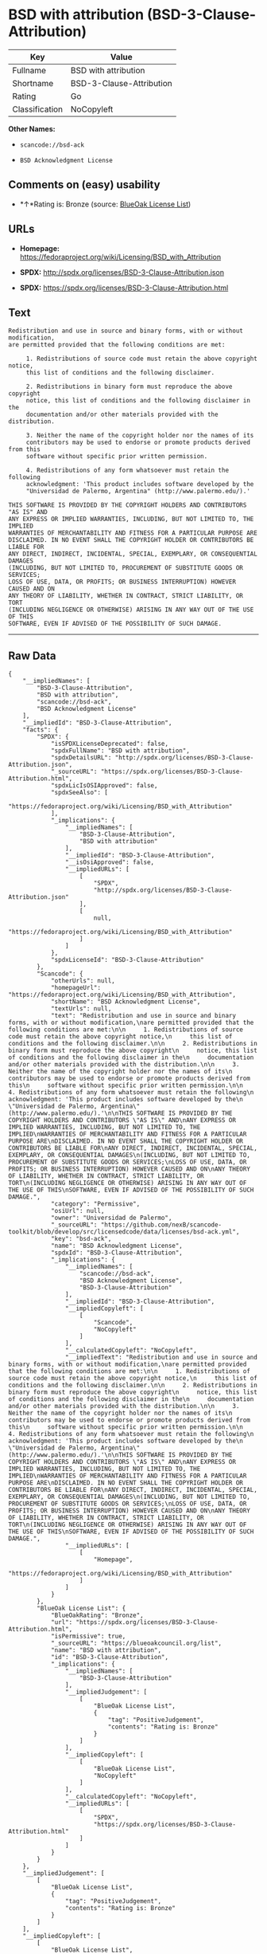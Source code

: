 * BSD with attribution (BSD-3-Clause-Attribution)

| Key              | Value                      |
|------------------+----------------------------|
| Fullname         | BSD with attribution       |
| Shortname        | BSD-3-Clause-Attribution   |
| Rating           | Go                         |
| Classification   | NoCopyleft                 |

*Other Names:*

- =scancode://bsd-ack=

- =BSD Acknowledgment License=

** Comments on (easy) usability

- *↑*Rating is: Bronze (source:
  [[https://blueoakcouncil.org/list][BlueOak License List]])

** URLs

- *Homepage:*
  https://fedoraproject.org/wiki/Licensing/BSD_with_Attribution

- *SPDX:* http://spdx.org/licenses/BSD-3-Clause-Attribution.json

- *SPDX:* https://spdx.org/licenses/BSD-3-Clause-Attribution.html

** Text

#+BEGIN_EXAMPLE
  Redistribution and use in source and binary forms, with or without modification,
  are permitted provided that the following conditions are met:

       1. Redistributions of source code must retain the above copyright notice,
       this list of conditions and the following disclaimer.

       2. Redistributions in binary form must reproduce the above copyright
       notice, this list of conditions and the following disclaimer in the
       documentation and/or other materials provided with the distribution.

       3. Neither the name of the copyright holder nor the names of its
       contributors may be used to endorse or promote products derived from this
       software without specific prior written permission.

       4. Redistributions of any form whatsoever must retain the following
       acknowledgment: 'This product includes software developed by the
       "Universidad de Palermo, Argentina" (http://www.palermo.edu/).'

  THIS SOFTWARE IS PROVIDED BY THE COPYRIGHT HOLDERS AND CONTRIBUTORS "AS IS" AND
  ANY EXPRESS OR IMPLIED WARRANTIES, INCLUDING, BUT NOT LIMITED TO, THE IMPLIED
  WARRANTIES OF MERCHANTABILITY AND FITNESS FOR A PARTICULAR PURPOSE ARE
  DISCLAIMED. IN NO EVENT SHALL THE COPYRIGHT HOLDER OR CONTRIBUTORS BE LIABLE FOR
  ANY DIRECT, INDIRECT, INCIDENTAL, SPECIAL, EXEMPLARY, OR CONSEQUENTIAL DAMAGES
  (INCLUDING, BUT NOT LIMITED TO, PROCUREMENT OF SUBSTITUTE GOODS OR SERVICES;
  LOSS OF USE, DATA, OR PROFITS; OR BUSINESS INTERRUPTION) HOWEVER CAUSED AND ON
  ANY THEORY OF LIABILITY, WHETHER IN CONTRACT, STRICT LIABILITY, OR TORT
  (INCLUDING NEGLIGENCE OR OTHERWISE) ARISING IN ANY WAY OUT OF THE USE OF THIS
  SOFTWARE, EVEN IF ADVISED OF THE POSSIBILITY OF SUCH DAMAGE.
#+END_EXAMPLE

--------------

** Raw Data

#+BEGIN_EXAMPLE
  {
      "__impliedNames": [
          "BSD-3-Clause-Attribution",
          "BSD with attribution",
          "scancode://bsd-ack",
          "BSD Acknowledgment License"
      ],
      "__impliedId": "BSD-3-Clause-Attribution",
      "facts": {
          "SPDX": {
              "isSPDXLicenseDeprecated": false,
              "spdxFullName": "BSD with attribution",
              "spdxDetailsURL": "http://spdx.org/licenses/BSD-3-Clause-Attribution.json",
              "_sourceURL": "https://spdx.org/licenses/BSD-3-Clause-Attribution.html",
              "spdxLicIsOSIApproved": false,
              "spdxSeeAlso": [
                  "https://fedoraproject.org/wiki/Licensing/BSD_with_Attribution"
              ],
              "_implications": {
                  "__impliedNames": [
                      "BSD-3-Clause-Attribution",
                      "BSD with attribution"
                  ],
                  "__impliedId": "BSD-3-Clause-Attribution",
                  "__isOsiApproved": false,
                  "__impliedURLs": [
                      [
                          "SPDX",
                          "http://spdx.org/licenses/BSD-3-Clause-Attribution.json"
                      ],
                      [
                          null,
                          "https://fedoraproject.org/wiki/Licensing/BSD_with_Attribution"
                      ]
                  ]
              },
              "spdxLicenseId": "BSD-3-Clause-Attribution"
          },
          "Scancode": {
              "otherUrls": null,
              "homepageUrl": "https://fedoraproject.org/wiki/Licensing/BSD_with_Attribution",
              "shortName": "BSD Acknowledgment License",
              "textUrls": null,
              "text": "Redistribution and use in source and binary forms, with or without modification,\nare permitted provided that the following conditions are met:\n\n     1. Redistributions of source code must retain the above copyright notice,\n     this list of conditions and the following disclaimer.\n\n     2. Redistributions in binary form must reproduce the above copyright\n     notice, this list of conditions and the following disclaimer in the\n     documentation and/or other materials provided with the distribution.\n\n     3. Neither the name of the copyright holder nor the names of its\n     contributors may be used to endorse or promote products derived from this\n     software without specific prior written permission.\n\n     4. Redistributions of any form whatsoever must retain the following\n     acknowledgment: 'This product includes software developed by the\n     \"Universidad de Palermo, Argentina\" (http://www.palermo.edu/).'\n\nTHIS SOFTWARE IS PROVIDED BY THE COPYRIGHT HOLDERS AND CONTRIBUTORS \"AS IS\" AND\nANY EXPRESS OR IMPLIED WARRANTIES, INCLUDING, BUT NOT LIMITED TO, THE IMPLIED\nWARRANTIES OF MERCHANTABILITY AND FITNESS FOR A PARTICULAR PURPOSE ARE\nDISCLAIMED. IN NO EVENT SHALL THE COPYRIGHT HOLDER OR CONTRIBUTORS BE LIABLE FOR\nANY DIRECT, INDIRECT, INCIDENTAL, SPECIAL, EXEMPLARY, OR CONSEQUENTIAL DAMAGES\n(INCLUDING, BUT NOT LIMITED TO, PROCUREMENT OF SUBSTITUTE GOODS OR SERVICES;\nLOSS OF USE, DATA, OR PROFITS; OR BUSINESS INTERRUPTION) HOWEVER CAUSED AND ON\nANY THEORY OF LIABILITY, WHETHER IN CONTRACT, STRICT LIABILITY, OR TORT\n(INCLUDING NEGLIGENCE OR OTHERWISE) ARISING IN ANY WAY OUT OF THE USE OF THIS\nSOFTWARE, EVEN IF ADVISED OF THE POSSIBILITY OF SUCH DAMAGE.",
              "category": "Permissive",
              "osiUrl": null,
              "owner": "Universidad de Palermo",
              "_sourceURL": "https://github.com/nexB/scancode-toolkit/blob/develop/src/licensedcode/data/licenses/bsd-ack.yml",
              "key": "bsd-ack",
              "name": "BSD Acknowledgment License",
              "spdxId": "BSD-3-Clause-Attribution",
              "_implications": {
                  "__impliedNames": [
                      "scancode://bsd-ack",
                      "BSD Acknowledgment License",
                      "BSD-3-Clause-Attribution"
                  ],
                  "__impliedId": "BSD-3-Clause-Attribution",
                  "__impliedCopyleft": [
                      [
                          "Scancode",
                          "NoCopyleft"
                      ]
                  ],
                  "__calculatedCopyleft": "NoCopyleft",
                  "__impliedText": "Redistribution and use in source and binary forms, with or without modification,\nare permitted provided that the following conditions are met:\n\n     1. Redistributions of source code must retain the above copyright notice,\n     this list of conditions and the following disclaimer.\n\n     2. Redistributions in binary form must reproduce the above copyright\n     notice, this list of conditions and the following disclaimer in the\n     documentation and/or other materials provided with the distribution.\n\n     3. Neither the name of the copyright holder nor the names of its\n     contributors may be used to endorse or promote products derived from this\n     software without specific prior written permission.\n\n     4. Redistributions of any form whatsoever must retain the following\n     acknowledgment: 'This product includes software developed by the\n     \"Universidad de Palermo, Argentina\" (http://www.palermo.edu/).'\n\nTHIS SOFTWARE IS PROVIDED BY THE COPYRIGHT HOLDERS AND CONTRIBUTORS \"AS IS\" AND\nANY EXPRESS OR IMPLIED WARRANTIES, INCLUDING, BUT NOT LIMITED TO, THE IMPLIED\nWARRANTIES OF MERCHANTABILITY AND FITNESS FOR A PARTICULAR PURPOSE ARE\nDISCLAIMED. IN NO EVENT SHALL THE COPYRIGHT HOLDER OR CONTRIBUTORS BE LIABLE FOR\nANY DIRECT, INDIRECT, INCIDENTAL, SPECIAL, EXEMPLARY, OR CONSEQUENTIAL DAMAGES\n(INCLUDING, BUT NOT LIMITED TO, PROCUREMENT OF SUBSTITUTE GOODS OR SERVICES;\nLOSS OF USE, DATA, OR PROFITS; OR BUSINESS INTERRUPTION) HOWEVER CAUSED AND ON\nANY THEORY OF LIABILITY, WHETHER IN CONTRACT, STRICT LIABILITY, OR TORT\n(INCLUDING NEGLIGENCE OR OTHERWISE) ARISING IN ANY WAY OUT OF THE USE OF THIS\nSOFTWARE, EVEN IF ADVISED OF THE POSSIBILITY OF SUCH DAMAGE.",
                  "__impliedURLs": [
                      [
                          "Homepage",
                          "https://fedoraproject.org/wiki/Licensing/BSD_with_Attribution"
                      ]
                  ]
              }
          },
          "BlueOak License List": {
              "BlueOakRating": "Bronze",
              "url": "https://spdx.org/licenses/BSD-3-Clause-Attribution.html",
              "isPermissive": true,
              "_sourceURL": "https://blueoakcouncil.org/list",
              "name": "BSD with attribution",
              "id": "BSD-3-Clause-Attribution",
              "_implications": {
                  "__impliedNames": [
                      "BSD-3-Clause-Attribution"
                  ],
                  "__impliedJudgement": [
                      [
                          "BlueOak License List",
                          {
                              "tag": "PositiveJudgement",
                              "contents": "Rating is: Bronze"
                          }
                      ]
                  ],
                  "__impliedCopyleft": [
                      [
                          "BlueOak License List",
                          "NoCopyleft"
                      ]
                  ],
                  "__calculatedCopyleft": "NoCopyleft",
                  "__impliedURLs": [
                      [
                          "SPDX",
                          "https://spdx.org/licenses/BSD-3-Clause-Attribution.html"
                      ]
                  ]
              }
          }
      },
      "__impliedJudgement": [
          [
              "BlueOak License List",
              {
                  "tag": "PositiveJudgement",
                  "contents": "Rating is: Bronze"
              }
          ]
      ],
      "__impliedCopyleft": [
          [
              "BlueOak License List",
              "NoCopyleft"
          ],
          [
              "Scancode",
              "NoCopyleft"
          ]
      ],
      "__calculatedCopyleft": "NoCopyleft",
      "__isOsiApproved": false,
      "__impliedText": "Redistribution and use in source and binary forms, with or without modification,\nare permitted provided that the following conditions are met:\n\n     1. Redistributions of source code must retain the above copyright notice,\n     this list of conditions and the following disclaimer.\n\n     2. Redistributions in binary form must reproduce the above copyright\n     notice, this list of conditions and the following disclaimer in the\n     documentation and/or other materials provided with the distribution.\n\n     3. Neither the name of the copyright holder nor the names of its\n     contributors may be used to endorse or promote products derived from this\n     software without specific prior written permission.\n\n     4. Redistributions of any form whatsoever must retain the following\n     acknowledgment: 'This product includes software developed by the\n     \"Universidad de Palermo, Argentina\" (http://www.palermo.edu/).'\n\nTHIS SOFTWARE IS PROVIDED BY THE COPYRIGHT HOLDERS AND CONTRIBUTORS \"AS IS\" AND\nANY EXPRESS OR IMPLIED WARRANTIES, INCLUDING, BUT NOT LIMITED TO, THE IMPLIED\nWARRANTIES OF MERCHANTABILITY AND FITNESS FOR A PARTICULAR PURPOSE ARE\nDISCLAIMED. IN NO EVENT SHALL THE COPYRIGHT HOLDER OR CONTRIBUTORS BE LIABLE FOR\nANY DIRECT, INDIRECT, INCIDENTAL, SPECIAL, EXEMPLARY, OR CONSEQUENTIAL DAMAGES\n(INCLUDING, BUT NOT LIMITED TO, PROCUREMENT OF SUBSTITUTE GOODS OR SERVICES;\nLOSS OF USE, DATA, OR PROFITS; OR BUSINESS INTERRUPTION) HOWEVER CAUSED AND ON\nANY THEORY OF LIABILITY, WHETHER IN CONTRACT, STRICT LIABILITY, OR TORT\n(INCLUDING NEGLIGENCE OR OTHERWISE) ARISING IN ANY WAY OUT OF THE USE OF THIS\nSOFTWARE, EVEN IF ADVISED OF THE POSSIBILITY OF SUCH DAMAGE.",
      "__impliedURLs": [
          [
              "SPDX",
              "http://spdx.org/licenses/BSD-3-Clause-Attribution.json"
          ],
          [
              null,
              "https://fedoraproject.org/wiki/Licensing/BSD_with_Attribution"
          ],
          [
              "SPDX",
              "https://spdx.org/licenses/BSD-3-Clause-Attribution.html"
          ],
          [
              "Homepage",
              "https://fedoraproject.org/wiki/Licensing/BSD_with_Attribution"
          ]
      ]
  }
#+END_EXAMPLE

--------------

** Dot Cluster Graph

[[../dot/BSD-3-Clause-Attribution.svg]]